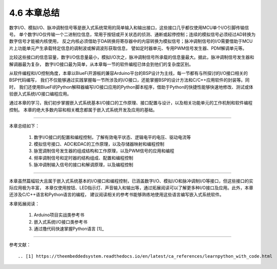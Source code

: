 ===========================
4.6 本章总结
===========================

数字I/O、模拟I/O、脉冲调制信号等是嵌入式系统常用的简单输入和输出接口，这些接口几乎都仅使用MCU单个I/O引脚传输信号。
单个数字I/O仅传输一个二进制位信息，常用于按钮或开关状态的侦测、通断或起停控制；连续的模拟信号必须经过AD转换为数字信号才能被内核使用，
反之内核必须借助于DA转换将寄存器中的内容转换为模拟信号；脉冲调制信号的I/O需要借助于MCU片上功能单元产生承载特定信息的调制波或解调波形获取信息，
譬如定时器单元、专用PWM信号发生器、PDM解调单元等。

比较这些接口的信息容量，数字I/O信息量最小，模拟I/O次之，脉冲调制信号所承载的信息量最大。据此，脉冲调制信号发生器和解调器最为复杂，
数字I/O接口最为简单，从本章每一节的软件编程已体会到他们的复杂度区别。

从软件编程和I/O控制角度，本章以BlueFi开源板的兼容Arduino平台的BSP设计为主线，每一节都有与所探讨的I/O接口相关的BSP代码编写，
我们不仅能够通过实践掌握每一节所涉及的I/O接口，还能掌握BSP的设计方法和C/C++应用软件的封装等。同时，
我们还使用BlueFi的Python解释器编写I/O接口应用的Python脚本程序，借助于Python的快捷性能够快速地修改、测试或体验嵌入式系统I/O接口编程应用。

通过本章的学习，我们初步掌握嵌入式系统基本I/O接口的工作原理、接口配置与设计，以及相关功能单元的工作机制和软件编程控制。
本章的绝大多数内容和相关概念都属于嵌入式系统开发及应用的基础。

-------------------------

本章总结如下：

  1. 数字I/O接口的配置和编程控制，了解有效电平状态、逻辑电平的电压、驱动电流等
  2. 模拟信号接口、ADC和DAC的工作原理，以及存储器映射和编程控制
  3. 脉宽调制信号发生器的组成结构和工作原理，以及PWM信号的应用和编程
  4. 频率调制信号和定时器的结构组成、配置和编程控制
  5. 脉冲调制输入信号的接口和解调原理，以及编程控制

-------------------------

本章虽然篇幅较大且属于嵌入式系统基本的I/O接口和编程控制，已涵盖数字I/O、模拟I/O和脉冲调制I/O等接口，但这些接口的实际应用极为丰富，
本章仅使用按钮、LED指示灯、声音输入和输出等，通过拓展阅读可以了解更多种I/O接口及应用。此外，本章还涉及C/C++语言和Python语言的编程，
建议阅读相关的参考书能够熟练地使用这些语言编写嵌入式系统软件。

本章拓展阅读：

  1. Arduino项目实战类参考书
  2. 嵌入式系统I/O接口类参考书
  3. 通过撸代码快速掌握Python语言 [1]_ 



---------------------------

参考文献：
::

.. [1] https://theembeddedsystem.readthedocs.io/en/latest/ca_references/learnpython_with_code.html
